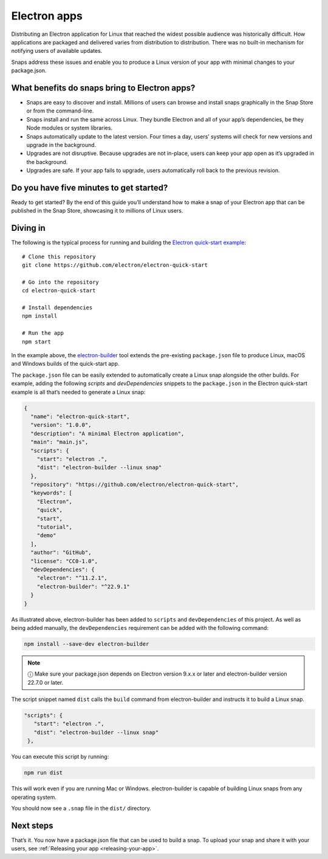.. 6748.md

.. _electron-apps:

Electron apps
=============

Distributing an Electron application for Linux that reached the widest possible audience was historically difficult. How applications are packaged and delivered varies from distribution to distribution. There was no built-in mechanism for notifying users of available updates.

Snaps address these issues and enable you to produce a Linux version of your app with minimal changes to your package.json.

What benefits do snaps bring to Electron apps?
----------------------------------------------

-  Snaps are easy to discover and install. Millions of users can browse and install snaps graphically in the Snap Store or from the command-line.
-  Snaps install and run the same across Linux. They bundle Electron and all of your app’s dependencies, be they Node modules or system libraries.
-  Snaps automatically update to the latest version. Four times a day, users’ systems will check for new versions and upgrade in the background.
-  Upgrades are not disruptive. Because upgrades are not in-place, users can keep your app open as it’s upgraded in the background.
-  Upgrades are safe. If your app fails to upgrade, users automatically roll back to the previous revision.

Do you have five minutes to get started?
----------------------------------------

Ready to get started? By the end of this guide you’ll understand how to make a snap of your Electron app that can be published in the Snap Store, showcasing it to millions of Linux users.

Diving in
---------

The following is the typical process for running and building the `Electron quick-start example <https://github.com/electron/electron-quick-start>`__:

::

   # Clone this repository
   git clone https://github.com/electron/electron-quick-start

   # Go into the repository
   cd electron-quick-start

   # Install dependencies
   npm install

   # Run the app
   npm start

In the example above, the `electron-builder <https://www.electron.build/>`__ tool extends the pre-existing ``package.json`` file to produce Linux, macOS and Windows builds of the quick-start app.

The ``package.json`` file can be easily extended to automatically create a Linux snap alongside the other builds. For example, adding the following *scripts* and *devDependencies* snippets to the ``package.json`` in the Electron quick-start example is all that’s needed to generate a Linux snap:

.. code:: json

   {
     "name": "electron-quick-start",
     "version": "1.0.0",
     "description": "A minimal Electron application",
     "main": "main.js",
     "scripts": {
       "start": "electron .",
       "dist": "electron-builder --linux snap"
     },
     "repository": "https://github.com/electron/electron-quick-start",
     "keywords": [
       "Electron",
       "quick",
       "start",
       "tutorial",
       "demo"
     ],
     "author": "GitHub",
     "license": "CC0-1.0",
     "devDependencies": {
       "electron": "^11.2.1",
       "electron-builder": "^22.9.1"
     }
   }

As illustrated above, electron-builder has been added to ``scripts`` and ``devDependencies`` of this project. As well as being added manually, the ``devDependencies`` requirement can be added with the following command:

.. code:: bash

   npm install --save-dev electron-builder

.. note::
          ⓘ Make sure your package.json depends on Electron version 9.x.x or later and electron-builder version 22.7.0 or later.

The script snippet named ``dist`` calls the ``build`` command from electron-builder and instructs it to build a Linux snap.

.. code:: json

    "scripts": {
       "start": "electron .",
       "dist": "electron-builder --linux snap"
     },

You can execute this script by running:

.. code:: bash

   npm run dist

This will work even if you are running Mac or Windows. electron-builder is capable of building Linux snaps from any operating system.

You should now see a ``.snap`` file in the ``dist/`` directory.

Next steps
----------

That’s it. You now have a package.json file that can be used to build a snap. To upload your snap and share it with your users, see :ref:`Releasing your app <releasing-your-app>`.
